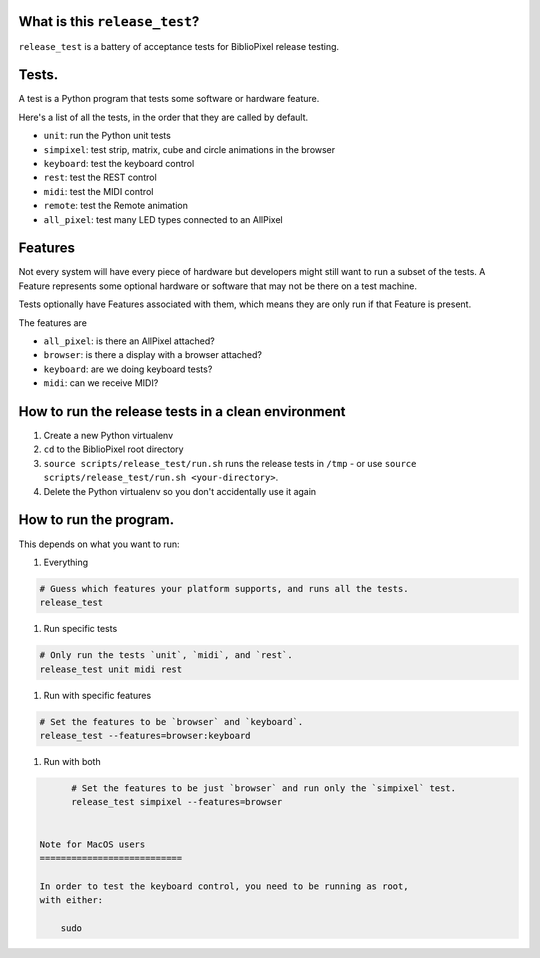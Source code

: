 
What is this ``release_test``\ ?
==================================

``release_test`` is a battery of acceptance tests for BiblioPixel release testing.

Tests.
======

A test is a Python program that tests some software or hardware feature.

Here's a list of all the tests, in the order that they are called by default.


* ``unit``\ : run the Python unit tests
* ``simpixel``\ : test strip, matrix, cube and circle animations in the browser
* ``keyboard``\ : test the keyboard control
* ``rest``\ : test the REST control
* ``midi``\ : test the MIDI control
* ``remote``\ : test the Remote animation
* ``all_pixel``\ : test many LED types connected to an AllPixel

Features
========

Not every system will have every piece of hardware but developers might still
want to run a subset of the tests.  A Feature represents some optional hardware
or software that may not be there on a test machine.

Tests optionally have Features associated with them, which means they are only
run if that Feature is present.

The features are


* ``all_pixel``\ : is there an AllPixel attached?
* ``browser``\ : is there a display with a browser attached?
* ``keyboard``\ : are we doing keyboard tests?
* ``midi``\ : can we receive MIDI?


How to run the release tests in a clean environment
===============================

1. Create a new Python virtualenv

2. ``cd`` to the BiblioPixel root directory

3. ``source scripts/release_test/run.sh`` runs the release tests in ``/tmp`` -
   or use ``source scripts/release_test/run.sh <your-directory>``.

4. Delete the Python virtualenv so you don't accidentally use it again


How to run the program.
=========================

This depends on what you want to run:

#. Everything

.. code-block::

       # Guess which features your platform supports, and runs all the tests.
       release_test


#. Run specific tests

.. code-block::

       # Only run the tests `unit`, `midi`, and `rest`.
       release_test unit midi rest


#. Run with specific features

.. code-block::

       # Set the features to be `browser` and `keyboard`.
       release_test --features=browser:keyboard


#. Run with both

.. code-block::

       # Set the features to be just `browser` and run only the `simpixel` test.
       release_test simpixel --features=browser


 Note for MacOS users
 ===========================

 In order to test the keyboard control, you need to be running as root,
 with either:

     sudo
